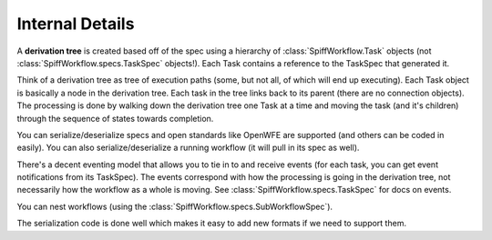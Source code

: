Internal Details
================

A **derivation tree** is created based off of the spec using a hierarchy of
:class:`SpiffWorkflow.Task` objects (not :class:`SpiffWorkflow.specs.TaskSpec` objects!).
Each Task contains a reference to the TaskSpec that generated it.

Think of a derivation tree as tree of execution paths (some, but not all, of
which will end up executing). Each Task object is basically a node in the
derivation tree. Each task in the tree links back to its parent (there are
no connection objects). The processing is done by walking down the
derivation tree one Task at a time and moving the task (and it's
children) through the sequence of states towards completion.

You can serialize/deserialize specs and open standards like OpenWFE are
supported (and others can be coded in easily). You can also
serialize/deserialize a running workflow (it will pull in its spec as well).

There's a decent eventing model that allows you to tie in to and receive
events (for each task, you can get event notifications from its TaskSpec).
The events correspond with how the processing is going in the derivation
tree, not necessarily how the workflow as a whole is moving.
See :class:`SpiffWorkflow.specs.TaskSpec` for docs on events.

You can nest workflows (using the :class:`SpiffWorkflow.specs.SubWorkflowSpec`).

The serialization code is done well which makes it easy to add new formats if we need to support
them.
